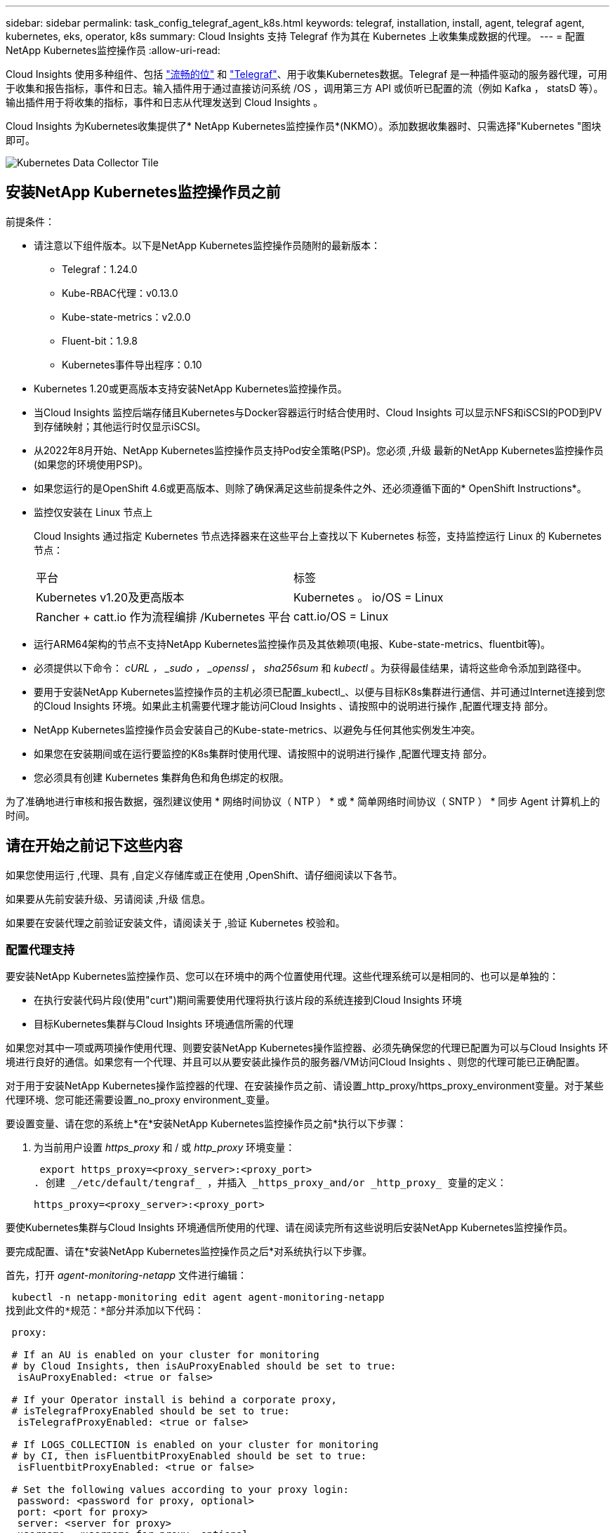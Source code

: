 ---
sidebar: sidebar 
permalink: task_config_telegraf_agent_k8s.html 
keywords: telegraf, installation, install, agent, telegraf agent, kubernetes, eks, operator, k8s 
summary: Cloud Insights 支持 Telegraf 作为其在 Kubernetes 上收集集成数据的代理。 
---
= 配置NetApp Kubernetes监控操作员
:allow-uri-read: 


[role="lead"]
Cloud Insights 使用多种组件、包括 link:https://docs.fluentbit.io/manual["流畅的位"] 和 link:https://docs.influxdata.com/telegraf/["Telegraf"]、用于收集Kubernetes数据。Telegraf 是一种插件驱动的服务器代理，可用于收集和报告指标，事件和日志。输入插件用于通过直接访问系统 /OS ，调用第三方 API 或侦听已配置的流（例如 Kafka ， statsD 等）。输出插件用于将收集的指标，事件和日志从代理发送到 Cloud Insights 。


toc::[]
Cloud Insights 为Kubernetes收集提供了* NetApp Kubernetes监控操作员*(NKMO）。添加数据收集器时、只需选择"Kubernetes "图块即可。

image:kubernetes_tile.png["Kubernetes Data Collector Tile"]



== 安装NetApp Kubernetes监控操作员之前

.前提条件：
* 请注意以下组件版本。以下是NetApp Kubernetes监控操作员随附的最新版本：
+
[[nkmoversion]]
** Telegraf：1.24.0
** Kube-RBAC代理：v0.13.0
** Kube-state-metrics：v2.0.0
** Fluent-bit：1.9.8
** Kubernetes事件导出程序：0.10


* Kubernetes 1.20或更高版本支持安装NetApp Kubernetes监控操作员。
* 当Cloud Insights 监控后端存储且Kubernetes与Docker容器运行时结合使用时、Cloud Insights 可以显示NFS和iSCSI的POD到PV到存储映射；其他运行时仅显示iSCSI。
* 从2022年8月开始、NetApp Kubernetes监控操作员支持Pod安全策略(PSP)。您必须 ,升级 最新的NetApp Kubernetes监控操作员(如果您的环境使用PSP)。
* 如果您运行的是OpenShift 4.6或更高版本、则除了确保满足这些前提条件之外、还必须遵循下面的* OpenShift Instructions*。
* 监控仅安装在 Linux 节点上
+
Cloud Insights 通过指定 Kubernetes 节点选择器来在这些平台上查找以下 Kubernetes 标签，支持监控运行 Linux 的 Kubernetes 节点：

+
|===


| 平台 | 标签 


| Kubernetes v1.20及更高版本 | Kubernetes 。 io/OS = Linux 


| Rancher + catt.io 作为流程编排 /Kubernetes 平台 | catt.io/OS = Linux 
|===
* 运行ARM64架构的节点不支持NetApp Kubernetes监控操作员及其依赖项(电报、Kube-state-metrics、fluentbit等)。
* 必须提供以下命令： _cURL ， _sudo ， _openssl_ ， _sha256sum_ 和 _kubectl_ 。为获得最佳结果，请将这些命令添加到路径中。
* 要用于安装NetApp Kubernetes监控操作员的主机必须已配置_kubectl_、以便与目标K8s集群进行通信、并可通过Internet连接到您的Cloud Insights 环境。如果此主机需要代理才能访问Cloud Insights 、请按照中的说明进行操作 ,配置代理支持 部分。
* NetApp Kubernetes监控操作员会安装自己的Kube-state-metrics、以避免与任何其他实例发生冲突。
* 如果您在安装期间或在运行要监控的K8s集群时使用代理、请按照中的说明进行操作 ,配置代理支持 部分。
* 您必须具有创建 Kubernetes 集群角色和角色绑定的权限。


为了准确地进行审核和报告数据，强烈建议使用 * 网络时间协议（ NTP ） * 或 * 简单网络时间协议（ SNTP ） * 同步 Agent 计算机上的时间。



== 请在开始之前记下这些内容

如果您使用运行 ,代理、具有 ,自定义存储库或正在使用 ,OpenShift、请仔细阅读以下各节。

如果要从先前安装升级、另请阅读 ,升级 信息。

如果要在安装代理之前验证安装文件，请阅读关于 ,验证 Kubernetes 校验和。



=== 配置代理支持

要安装NetApp Kubernetes监控操作员、您可以在环境中的两个位置使用代理。这些代理系统可以是相同的、也可以是单独的：

* 在执行安装代码片段(使用"curt")期间需要使用代理将执行该片段的系统连接到Cloud Insights 环境
* 目标Kubernetes集群与Cloud Insights 环境通信所需的代理


如果您对其中一项或两项操作使用代理、则要安装NetApp Kubernetes操作监控器、必须先确保您的代理已配置为可以与Cloud Insights 环境进行良好的通信。如果您有一个代理、并且可以从要安装此操作员的服务器/VM访问Cloud Insights 、则您的代理可能已正确配置。

对于用于安装NetApp Kubernetes操作监控器的代理、在安装操作员之前、请设置_http_proxy/https_proxy_environment变量。对于某些代理环境、您可能还需要设置_no_proxy environment_变量。

要设置变量、请在您的系统上*在*安装NetApp Kubernetes监控操作员之前*执行以下步骤：

. 为当前用户设置 _https_proxy_ 和 / 或 _http_proxy_ 环境变量：
+
 export https_proxy=<proxy_server>:<proxy_port>
. 创建 _/etc/default/tengraf_ ，并插入 _https_proxy_and/or _http_proxy_ 变量的定义：
+
 https_proxy=<proxy_server>:<proxy_port>


要使Kubernetes集群与Cloud Insights 环境通信所使用的代理、请在阅读完所有这些说明后安装NetApp Kubernetes监控操作员。

要完成配置、请在*安装NetApp Kubernetes监控操作员之后*对系统执行以下步骤。

首先，打开 _agent-monitoring-netapp_ 文件进行编辑：

 kubectl -n netapp-monitoring edit agent agent-monitoring-netapp
找到此文件的*规范：*部分并添加以下代码：

[listing]
----
 proxy:

 # If an AU is enabled on your cluster for monitoring
 # by Cloud Insights, then isAuProxyEnabled should be set to true:
  isAuProxyEnabled: <true or false>

 # If your Operator install is behind a corporate proxy,
 # isTelegrafProxyEnabled should be set to true:
  isTelegrafProxyEnabled: <true or false>

 # If LOGS_COLLECTION is enabled on your cluster for monitoring
 # by CI, then isFluentbitProxyEnabled should be set to true:
  isFluentbitProxyEnabled: <true or false>

 # Set the following values according to your proxy login:
  password: <password for proxy, optional>
  port: <port for proxy>
  server: <server for proxy>
  username: <username for proxy, optional

 # In the noProxy section, enter a comma-separated list of
 # IP addresses and/or resolvable hostnames that should bypass
 # the proxy:
  noProxy: <comma separated list>
----


=== 使用自定义或专用Docker存储库

默认情况下、NetApp Kubernetes监控操作员配置将从公有 注册表中提取容器映像。如果使用Kubernetes集群作为监控目标、 并且该集群配置为仅从自定义或专用Docker存储库或容器注册表中提取容器映像、您必须配置对NetApp Kubernetes监控操作员所需容器的访问权限、以便可以执行必要的命令。

按照以下说明在注册表中预定位容器映像、并更改NetApp Kubernetes监控操作员配置以访问这些映像。如果您选择的安装命名空间与默认命名空间"netapp-monitor"不同、请在以下命令中替换此安装命名空间。

. 获取 Docker 密钥：
+
 kubectl -n netapp-monitoring get secret docker -o yaml
. 复制 / 粘贴上述命令输出中的值 _.dockerconfigjson ： _ 。
. 对 Docker 密钥进行解码：
+
 echo <paste from _.dockerconfigjson:_ output above> | base64 -d


此命令的输出格式如下：

....
{ "auths":
  {"docker.<cluster>.cloudinsights.netapp.com" :
    {"username":"<tenant id>",
     "password":"<password which is the CI API token>",
     "auth"    :"<encoded username:password basic auth token. This is internal to docker>"}
  }
}
....
登录到 Docker 存储库：

....
docker login docker.<cluster>.cloudinsights.netapp.com (from step #2) -u <username from step #2>
password: <password from docker secret step above>
....
从Cloud Insights 中提取操作员Docker映像。确保_netapp-monitoring-version number为最新版本：

 docker pull docker.<cluster>.cloudinsights.netapp.com/netapp-monitoring:<version>
使用以下命令查找_netapp-monitoring_<version>字段：

 kubectl -n netapp-monitoring get deployment monitoring-operator | grep "image:"
根据您的企业策略，将操作员 Docker 映像推送到您的私有 / 本地 / 企业 Docker 存储库。

将所有开源依赖项下载到您的私有 Docker 注册表中。需要下载以下开源映像：

....
docker.io/telegraf: 1.22.3
gcr.io/kubebuilder/kube-rbac-proxy: v0.11.0
k8s.gcr.io/kube-state-metrics/kube-state-metrics: v2.4.2
....
如果启用了 flual-bit ，请同时下载：

....
docker.io/fluent-bit:1.9.3
docker.io/kubernetes-event-exporter:0.10
....
编辑代理 CR 以反映新的 Docker repo 位置，禁用自动升级（如果已启用）。

 kubectl -n netapp-monitoring edit agent agent-monitoring-netapp
 enableAutoUpgrade: false
....
docker-repo: <docker repo of the enterprise/corp docker repo>
dockerRepoSecret: <optional: name of the docker secret of enterprise/corp docker repo, this secret should be already created on the k8s cluster in the same namespace>
....
在 _spec__ 部分中，进行以下更改：

....
spec:
  telegraf:
    - name: ksm
      substitutions:
        - key: k8s.gcr.io
          value: <same as "docker-repo" field above>
....


=== OpenShift 说明

如果您运行的是OpenShift 4.6或更高版本、则必须更改"特权模式"设置。运行以下命令以打开代理进行编辑。如果您使用的命名空间不是 "netapp-monitoring" ，请在命令行中指定此命名空间：

 kubectl edit agent agent-monitoring-netapp -n netapp-monitoring
在文件中，将 _privileged-mode ： false_ 更改为 _privileged-mode ： tru_

OpenShift可以实施更高的安全级别、从而可能阻止对某些Kubernetes组件的访问。



== 升级


NOTE: 如果您先前安装了基于脚本的代理、则必须升级到NetApp Kubernetes监控操作员。



=== 从基于脚本的代理升级到NetApp Kubernetes监控操作员

要升级电报代理，请执行以下操作：

. 记下Cloud Insights 可识别的集群名称。您可以运行以下命令来查看集群名称。如果您的命名空间不是默认命名空间(_CI-monitoring_）、请替换相应的命名空间：
+
 kubectl -n ci-monitoring get cm telegraf-conf -o jsonpath='{.data}' |grep "kubernetes_cluster ="
. 备份现有配置：
+
 kubectl --namespace ci-monitoring get cm -o yaml > /tmp/telegraf-configs.yaml
. 保存K8s集群名称、以便在安装K8s基于操作员的监控解决方案 期间使用、以确保数据连续性。
+
如果您不记得CI中K8s集群的名称、可以使用以下命令行从已保存的配置中提取此集群：

+
 cat /tmp/telegraf-configs.yaml | grep kubernetes_cluster | head -2
. 删除基于脚本的监控
+
要卸载 Kubernetes 上基于脚本的代理，请执行以下操作：

+
如果监控命名空间仅用于 Telegraf ：

+
 kubectl --namespace ci-monitoring delete ds,rs,cm,sa,clusterrole,clusterrolebinding -l app=ci-telegraf
+
 kubectl delete ns ci-monitoring
+
如果除了 Telegraf 之外，监控命名空间还用于其他目的：

+
 kubectl --namespace ci-monitoring delete ds,rs,cm,sa,clusterrole,clusterrolebinding -l app=ci-telegraf
. ,安装 当前运算符。请务必使用上述步骤1中记下的相同集群名称。




=== 升级到最新的NetApp Kubernetes监控操作员

对于基于操作员的安装升级、请运行以下命令：

* 记下Cloud Insights 可识别的集群名称。您可以运行以下命令来查看集群名称。如果您的命名空间不是默认命名空间(_netapp-monitoring_）、请替换相应的命名空间：
+
 kubectl -n netapp-monitoring get agent -o jsonpath='{.items[0].spec.cluster-name}'
* 备份现有配置：
+
 kubectl --namespace netapp-monitoring get cm -o yaml > /tmp/telegraf-configs.yaml


,卸载 当前运算符。

,安装 最新的运算符。使用相同的集群名称、并确保在设置了自定义repo.



== 安装NetApp Kubernetes监控操作员

image:NKMO_Install_Instructions.png["基于操作员的安装"]

.在 Kubernetes 上安装 NetApp Kubernetes 监控操作员代理的步骤：
. 输入唯一的集群名称和命名空间。如果您是 ,升级 在基于脚本的代理或先前的Kubernetes操作员中、使用相同的集群名称和命名空间。
. 输入这些内容后，您可以复制 Agent 安装程序代码片段
. 单击按钮将此片段复制到剪贴板。
. 将此代码片段粘贴到 _bash_ 窗口中并执行。请注意、此代码片段具有唯一的密钥、有效期为24小时。
. 安装将自动进行。完成后，单击 _complete Setup_ 按钮。



NOTE: 直到您完成设置 ,配置代理。


NOTE: 如果您有自定义存储库、则必须按照的说明进行操作 ,使用自定义 / 私有 Docker 存储库。



== 停止和启动NetApp Kubernetes监控操作员

要停止NetApp Kubernetes监控操作员、请执行以下操作：

 kubectl -n netapp-monitoring scale deploy monitoring-operator --replicas=0
要启动NetApp Kubernetes监控操作员、请执行以下操作：

 kubectl -n netapp-monitoring scale deploy monitoring-operator --replicas=1


== 正在卸载


NOTE: 如果您运行的是先前安装的基于脚本的Kubernetes代理、则必须执行此操作 ,升级 NetApp Kubernetes监控操作员。



=== 删除已弃用的基于脚本的代理

请注意，这些命令使用的是默认命名空间 "CI-monitoring" 。如果您已设置自己的命名空间，请在这些命令和所有后续命令和文件中替换该命名空间。

要卸载Kubernetes上基于脚本的代理(例如、升级到NetApp Kubernetes监控操作员时)、请执行以下操作：

如果监控命名空间仅用于 Telegraf ：

 kubectl --namespace ci-monitoring delete ds,rs,cm,sa,clusterrole,clusterrolebinding -l app=ci-telegraf
 kubectl delete ns ci-monitoring
如果除了 Telegraf 之外，监控命名空间还用于其他目的：

 kubectl --namespace ci-monitoring delete ds,rs,cm,sa,clusterrole,clusterrolebinding -l app=ci-telegraf


=== 删除NetApp Kubernetes监控操作员

请注意、NetApp Kubernetes监控操作员的默认命名空间为"netapp-monitoring"。如果您已设置自己的命名空间，请在这些命令和所有后续命令和文件中替换该命名空间。

可以使用以下命令卸载较新版本的监控操作员：

....
kubectl delete agent <name-space>
kubectl delete ns,clusterrole,clusterrolebinding,crd <name-space>
....
如果第一个命令返回"未找到资源"、请按照以下说明卸载旧版本的监控操作员。

按顺序执行以下每个命令。根据您当前的安装情况、其中某些命令可能会返回‘object not found '消息。可以安全地忽略这些消息。

....
kubectl -n <NAMESPACE> delete agent agent-monitoring-netapp
kubectl delete crd agents.monitoring.netapp.com
kubectl -n <NAMESPACE> delete role agent-leader-election-role
kubectl delete clusterrole agent-manager-role agent-proxy-role agent-metrics-reader <NAMESPACE>-agent-manager-role <NAMESPACE>-agent-proxy-role <NAMESPACE>-cluster-role-privileged
kubectl delete clusterrolebinding agent-manager-rolebinding agent-proxy-rolebinding agent-cluster-admin-rolebinding <NAMESPACE>-agent-manager-rolebinding <NAMESPACE>-agent-proxy-rolebinding <NAMESPACE>-cluster-role-binding-privileged
kubectl delete <NAMESPACE>-psp-nkmo
kubectl delete ns <NAMESPACE>
....
如果先前为基于脚本的 Telegraf 安装手动创建了安全上下文限制：

 kubectl delete scc telegraf-hostaccess


== 关于Kube-state-metrics

NetApp Kubernetes监控操作员会自动安装Kube-state-metrics；无需用户交互。



=== Kube-state-metrics 计数器

使用以下链接访问这些Kubbe状态指标计数器的信息：

. https://github.com/kubernetes/kube-state-metrics/blob/master/docs/configmap-metrics.md["ConfigMap 指标"]
. https://github.com/kubernetes/kube-state-metrics/blob/master/docs/daemonset-metrics.md["DemonSet 指标"]
. https://github.com/kubernetes/kube-state-metrics/blob/master/docs/deployment-metrics.md["部署指标"]
. https://github.com/kubernetes/kube-state-metrics/blob/master/docs/ingress-metrics.md["传入指标"]
. https://github.com/kubernetes/kube-state-metrics/blob/master/docs/namespace-metrics.md["命名空间指标"]
. https://github.com/kubernetes/kube-state-metrics/blob/master/docs/node-metrics.md["节点指标"]
. https://github.com/kubernetes/kube-state-metrics/blob/master/docs/persistentvolume-metrics.md["永久性卷指标"]
. https://github.com/kubernetes/kube-state-metrics/blob/master/docs/persistentvolumeclaim-metrics.md["持久性卷声明指标"]
. https://github.com/kubernetes/kube-state-metrics/blob/master/docs/pod-metrics.md["POD 指标"]
. https://github.com/kubernetes/kube-state-metrics/blob/master/docs/replicaset-metrics.md["ReplicaSet 指标"]
. https://github.com/kubernetes/kube-state-metrics/blob/master/docs/secret-metrics.md["机密指标"]
. https://github.com/kubernetes/kube-state-metrics/blob/master/docs/service-metrics.md["服务指标"]
. https://github.com/kubernetes/kube-state-metrics/blob/master/docs/statefulset-metrics.md["StatusSet 指标"]




== 故障排除

如果在设置NetApp Kubernetes监控操作员时遇到问题、请尝试执行以下操作：

[cols="2*"]
|===
| 问题： | 请尝试以下操作： 


| 我未看到 Kubernetes 永久性卷与相应后端存储设备之间的超链接 / 连接。我的 Kubernetes 永久性卷使用存储服务器的主机名进行配置。 | 按照以下步骤卸载现有的 Telegraf 代理，然后重新安装最新的 Telegraf 代理。您必须使用Telegraf 2.0或更高版本、并且Cloud Insights 必须主动监控您的Kubernetes集群存储。 


| 我在日志中看到类似以下内容的消息： E0901 15 ： 21 ： 39.962145 1 个 trirror.go ： 178] K8s.io/Kube-state-metrics/internal/store/builer.go ： 352 ：无法列出 * 。 MutatingWebhookConfiguration ：服务器找不到请求的资源 E091.IO/Kube-state-metrics ：内部 /8.171.Go ：无法找到服务器 | 如果您运行的是Kube-state-metrics版本2.0.0或更高版本、而Kubernetes版本低于1.20、则可能会出现这些消息。要获取 Kubernetes 版本： _kubectl version_ 以获取 Kube-state-metrics 版本： _kubectl get deploy/Kube-state-metrics -o jsonpath="" ｛ ..image ｝ '_ 要防止发生这些消息，用户可以修改其 Kube-state-metrics 部署以禁用以下租约： _mutatingwebconfigurations _webhook_ ，具体可以使用以下参数： resources=certificatesigningrequests ， configmaps ， cronjobs ， demonsets ，部署，端点，水平 podautoscalers ， ingeses ，作业，限制范围，命名空间，网络策略，节点，复制卷，持久性卷， poddis中断 预算， Pod ，证书集，资源控制器，资源等，网络，存储器，卷，存储器，卷，存储器，存储器，存储器，卷，存储器，存储器，存储器，存储器，存储器，存储器，存储器，存储器，存储器，卷，存储器，存储器，存储器，存储器，存储器，存储器，存储器，存储器，存储器，存储器，存储器，存储器，存储器，存储器，存储器，存储器，存储器，卷，存储器，存储器，存储器，存储器，存储器，存储器，存储器，存储器，存储器，存储器，卷，存储器，存储器，存储器，存储器，存储器，存储器， 验证 webhookconfigurations ， volumeattachments 


| 我在 Kubernetes 上安装或升级了 Telegraf ，但 Telegraf Pod 未启动。Telegraf ReplicaSet或DemonSet报告了类似以下内容的故障：Error creating：Pod "telaf-RS- is foreged"：Unable to validate against any security context restriction：要放宽此限制、请编辑代理 (`kubectl edit agent agent-monitoring-netapp`)、并将"privileged-mode：false"更改为"privileged-mode：true"(特权模式：true)[spec.volumes_2：无效值："hostPath"：不允许使用hostPath卷) | 如果安全上下文约束尚不存在、请创建一个。确保为安全上下文限制指定的命名空间和服务帐户与 Telegraf ReplicaSet 和 DemonSet 的命名空间和服务帐户匹配。kubectl describe scc talaf-hostaccess |grep serviceaccount kubectl -n ci-monitoring -describe RS talaf-RS | grep -i "Namespace" kubectl -n ci-monitoring describe RS tengraaf-RS | grep -i "service account" ： kubectl -n ci-monitoring -describe DS ci-ds-ds-ds-ds" 


| 我看到来自 Telegraf 的错误消息如下所示，但 Telegraf 确实启动并运行： Oct 11 14 ： 23 ： 41 IP-172-31-39-47 systemd1* ：启动了插件驱动的服务器代理，以便向 InfluxDB 报告指标。Oct 11 14 ： 23 ： 41 IP-172-31-39-47 cailaf[1827] ： time="2021-10-11T14 ： 23 ： 41Z" level=error msg="failed to create cache directory" 。/etc/celaf/.cache/snowvelc ，错误： mkdir /etc/tengraf/.ca ChE ：权限被拒绝。ignored\n" func="gosnowchelf.（ * defaultLogger ） .Errorf" fil="log.go ： 120" Oct 11 14 ： 23 ： 41 IP-172-31 ： 39-47 celaf[1827] ： time="2021-10-11T14 ： 23 ： 41Z" level=error msg="failed to open.已忽略。打开 /etc/celaf/.cache/snowlife/OCSP_response_cache.json ： no such file or directory\n" func="gosnowchlafe.（ * defaultLogger ） .Errorf" fil="log.go ： 120" Oct 11 14 ： 23 ： 41 IP-172-31-39-47 craaf[1827] ： I-41Z-2021 ：启动 Telegraf 1.19.3 | 这是一个已知的问题描述。请参见 link:https://github.com/influxdata/telegraf/issues/9407["此 GitHub 文章"] 有关详细信息：只要 Telegraf 启动并运行，用户就可以忽略这些错误消息。 


| 在 Kubernetes 上，我的 Telegraf Pod 报告以下错误： " 处理 mountstats 信息时出错：无法打开 mountstats 文件： /hostfs/proc/1/mountstats ，错误： open /hostfs/proc/1/mountstats ：权限被拒绝 " | 如果启用并强制实施 SELinux ，则可能会阻止 Telegraf Pod 访问 Kubernetes 节点上的 /proc/1/mountstats 文件。要放松此限制、请编辑代理 (`kubectl edit agent agent-monitoring-netapp`)、并将"privileged-mode：false"更改为"privileged-mode：true" 


| 在 Kubernetes 上，我的 Telegraf ReplicaSet Pod 报告以下错误： inputs.prometheus] 插件错误：无法加载密钥类型 /etc/Kubernetes ， PKI/etcd/server.crt ： /etc/Kubernetes ， crt/etcd/server.key ：打开 /etc/Kubernetes ， pki/etcd/server.key ： open /etc/Kubernetes ， pki/etcd/server.key ： no 此类文件或目录 | Telegraf ReplicaSet Pod 应在指定为主节点或 etcd 节点上运行。如果 ReplicaSet Pod 未在其中一个节点上运行，您将收到这些错误。检查您的主 /etcd 节点是否具有此类节点的影响。如果是，请将必要的容错添加到 Telegraf ReplicaSet ，即 Teleaf-RS 中。例如，编辑 ReplicaSet... kubectl edit RS ceaaf-rs ... 并将适当的容错添加到规范中。然后，重新启动 ReplicaSet Pod 。 


| 我有一个PSP环境。这是否会影响我的监控操作员？ | 如果您的Kubernetes集群运行时已设置Pod安全策略(PSP)、则必须升级到最新的NetApp Kubernetes监控操作员。按照以下步骤升级到支持PSP的当前NKMO：1. ,卸载 先前的监控运算符：kubectl delete agent agent-monitoring-netapp -n netapp-monitoring kubectl delete ns netapp-monitoring kubectl delete crd agents.monitoring.netapp.com kubectl delete clusterrole agent-manager-role agent-roxy-role agent-metrics-reader kubectl delete clusterrolebinding agent-manager-rolebinding rolebinding agent-rolebind-rolebind-rolebind-2-admin-cluster-rolebinding.name。 ,安装 监控运算符的最新版本。 


| 我在尝试部署NKMOO时遇到问题、并且正在使用PSP。 | 1.使用以下命令编辑代理：kubectl -n <name-space> edit agent 2.将"securtion-policy-enabled"标记为"false"。此操作将禁用Pod安全策略并允许NKMO.使用以下命令进行确认：kubectl get PSP (应显示Pod Security Policy Removed) kubectl get all -n <namespace> grep -i PSP (应显示未找到任何内容) 


| 出现"ImagePullBackoff"错误 | 如果您拥有自定义或专用Docker存储库、但尚未将NetApp Kubernetes监控操作员配置为正确识别该存储库、则可能会出现这些错误。 ,阅读更多内容 关于为自定义/私有repo. 
|===
可以从找到追加信息 link:concept_requesting_support.html["支持"] 页面或中的 link:https://docs.netapp.com/us-en/cloudinsights/CloudInsightsDataCollectorSupportMatrix.pdf["数据收集器支持列表"]。
